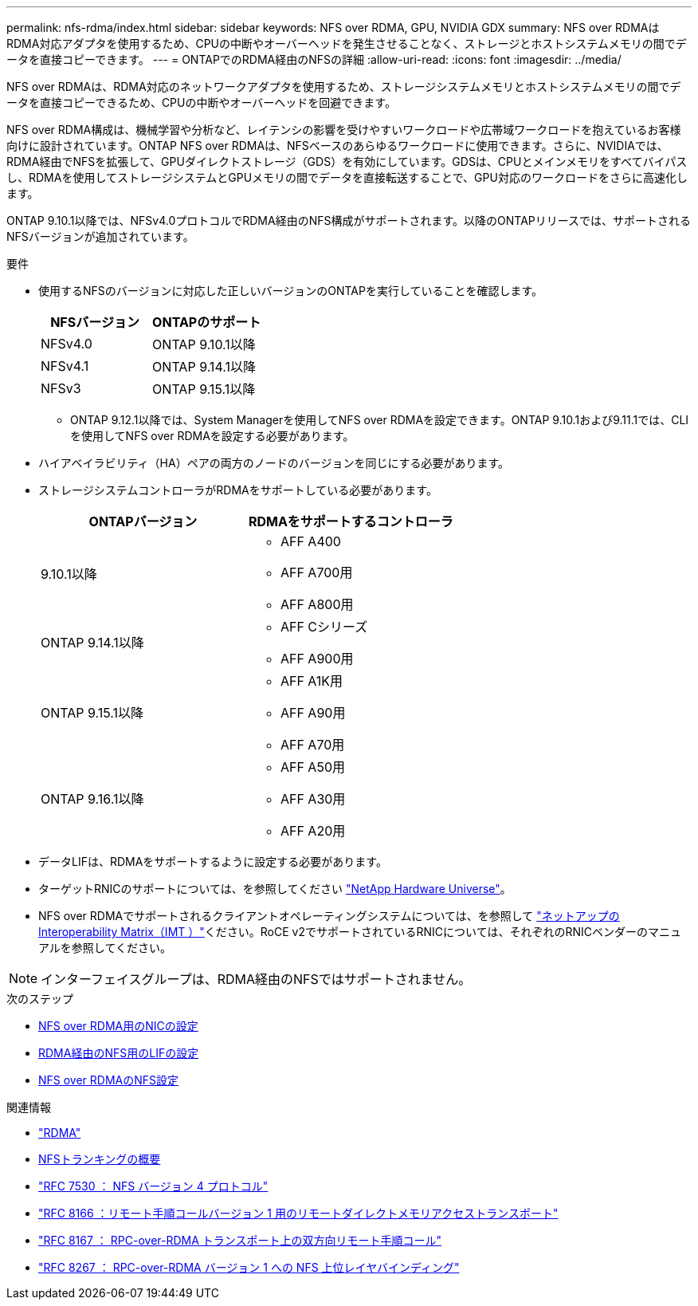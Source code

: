 ---
permalink: nfs-rdma/index.html 
sidebar: sidebar 
keywords: NFS over RDMA, GPU, NVIDIA GDX 
summary: NFS over RDMAはRDMA対応アダプタを使用するため、CPUの中断やオーバーヘッドを発生させることなく、ストレージとホストシステムメモリの間でデータを直接コピーできます。 
---
= ONTAPでのRDMA経由のNFSの詳細
:allow-uri-read: 
:icons: font
:imagesdir: ../media/


[role="lead"]
NFS over RDMAは、RDMA対応のネットワークアダプタを使用するため、ストレージシステムメモリとホストシステムメモリの間でデータを直接コピーできるため、CPUの中断やオーバーヘッドを回避できます。

NFS over RDMA構成は、機械学習や分析など、レイテンシの影響を受けやすいワークロードや広帯域ワークロードを抱えているお客様向けに設計されています。ONTAP NFS over RDMAは、NFSベースのあらゆるワークロードに使用できます。さらに、NVIDIAでは、RDMA経由でNFSを拡張して、GPUダイレクトストレージ（GDS）を有効にしています。GDSは、CPUとメインメモリをすべてバイパスし、RDMAを使用してストレージシステムとGPUメモリの間でデータを直接転送することで、GPU対応のワークロードをさらに高速化します。

ONTAP 9.10.1以降では、NFSv4.0プロトコルでRDMA経由のNFS構成がサポートされます。以降のONTAPリリースでは、サポートされるNFSバージョンが追加されています。

.要件
* 使用するNFSのバージョンに対応した正しいバージョンのONTAPを実行していることを確認します。
+
[cols="2"]
|===
| NFSバージョン | ONTAPのサポート 


| NFSv4.0 | ONTAP 9.10.1以降 


| NFSv4.1 | ONTAP 9.14.1以降 


| NFSv3 | ONTAP 9.15.1以降 
|===
+
** ONTAP 9.12.1以降では、System Managerを使用してNFS over RDMAを設定できます。ONTAP 9.10.1および9.11.1では、CLIを使用してNFS over RDMAを設定する必要があります。


* ハイアベイラビリティ（HA）ペアの両方のノードのバージョンを同じにする必要があります。
* ストレージシステムコントローラがRDMAをサポートしている必要があります。
+
[cols="2"]
|===
| ONTAPバージョン | RDMAをサポートするコントローラ 


| 9.10.1以降  a| 
** AFF A400
** AFF A700用
** AFF A800用




| ONTAP 9.14.1以降  a| 
** AFF Cシリーズ
** AFF A900用




| ONTAP 9.15.1以降  a| 
** AFF A1K用
** AFF A90用
** AFF A70用




| ONTAP 9.16.1以降  a| 
** AFF A50用
** AFF A30用
** AFF A20用


|===
* データLIFは、RDMAをサポートするように設定する必要があります。
* ターゲットRNICのサポートについては、を参照してください https://hwu.netapp.com/["NetApp Hardware Universe"^]。
* NFS over RDMAでサポートされるクライアントオペレーティングシステムについては、を参照して https://imt.netapp.com/matrix/["ネットアップのInteroperability Matrix（IMT ）"^]ください。RoCE v2でサポートされているRNICについては、それぞれのRNICベンダーのマニュアルを参照してください。



NOTE: インターフェイスグループは、RDMA経由のNFSではサポートされません。

.次のステップ
* xref:./configure-nics-task.adoc[NFS over RDMA用のNICの設定]
* xref:./configure-lifs-task.adoc[RDMA経由のNFS用のLIFの設定]
* xref:./configure-nfs-task.adoc[NFS over RDMAのNFS設定]


.関連情報
* link:../concepts/rdma-concept.html["RDMA"]
* xref:../nfs-trunking/index.html[NFSトランキングの概要]
* https://datatracker.ietf.org/doc/html/rfc7530["RFC 7530 ： NFS バージョン 4 プロトコル"^]
* https://datatracker.ietf.org/doc/html/rfc8166["RFC 8166 ：リモート手順コールバージョン 1 用のリモートダイレクトメモリアクセストランスポート"^]
* https://datatracker.ietf.org/doc/html/rfc8167["RFC 8167 ： RPC-over-RDMA トランスポート上の双方向リモート手順コール"^]
* https://datatracker.ietf.org/doc/html/rfc8267["RFC 8267 ： RPC-over-RDMA バージョン 1 への NFS 上位レイヤバインディング"^]

